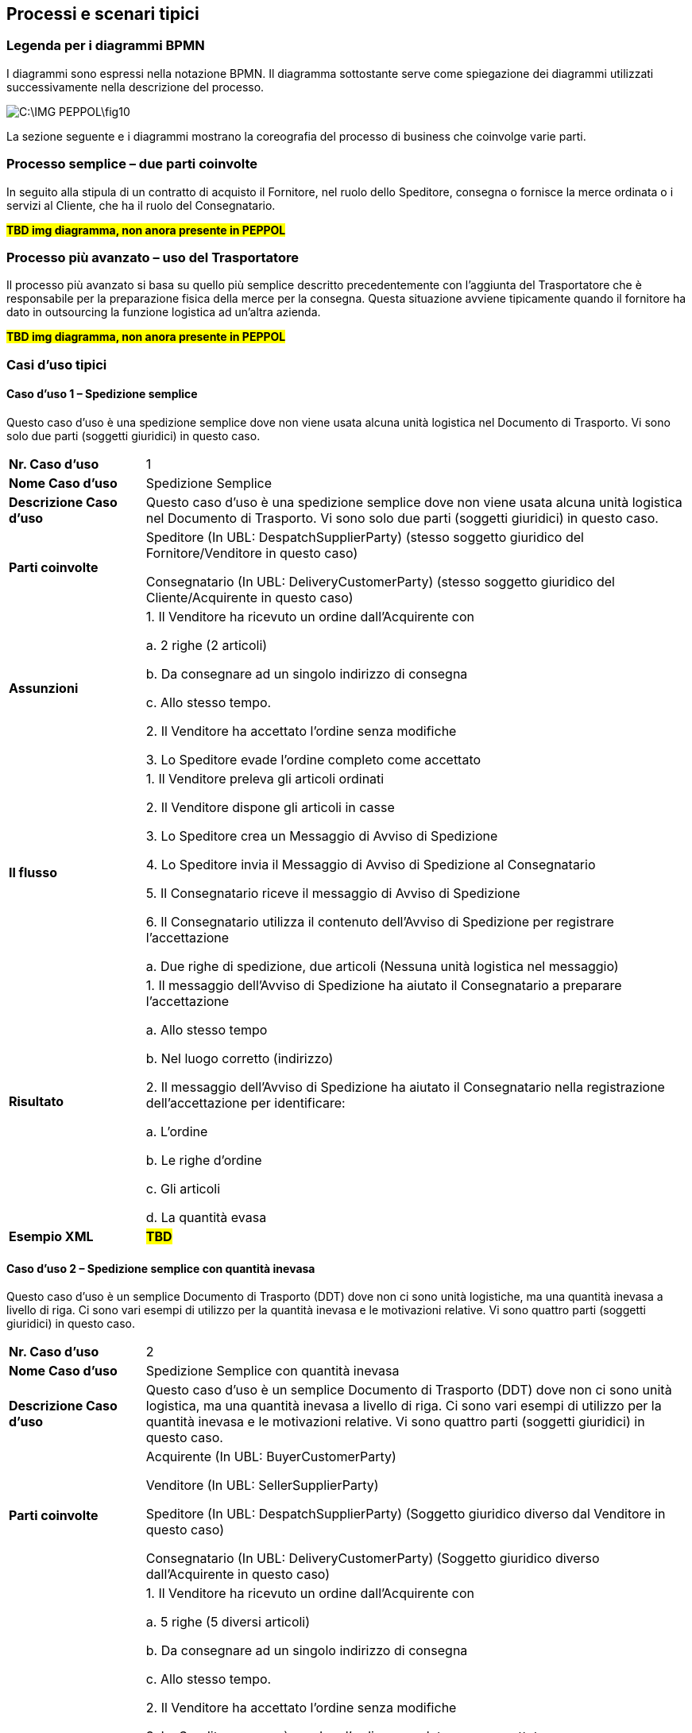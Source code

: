 == Processi e scenari tipici

=== Legenda per i diagrammi BPMN

I diagrammi sono espressi nella notazione BPMN.  Il diagramma sottostante serve come spiegazione dei diagrammi utilizzati successivamente nella descrizione del processo.


image::C:\IMG_PEPPOL\fig10.JPG[]

La sezione seguente e i diagrammi mostrano la coreografia del processo di business che coinvolge varie parti.

=== Processo semplice – due parti coinvolte

In seguito alla stipula di un contratto di acquisto il Fornitore, nel ruolo dello Speditore, consegna o fornisce la merce ordinata o i servizi al Cliente, che ha il ruolo del Consegnatario.


#**TBD img diagramma, non anora presente in PEPPOL**#


=== Processo più avanzato – uso del Trasportatore

Il processo più avanzato si basa su quello più semplice descritto precedentemente con l’aggiunta del Trasportatore che è responsabile per la preparazione fisica della merce per la consegna.  Questa situazione avviene tipicamente quando il fornitore ha dato in outsourcing la funzione logistica ad un’altra azienda.


#**TBD img diagramma, non anora presente in PEPPOL**#

=== Casi d’uso tipici

==== Caso d’uso 1 – Spedizione semplice

Questo caso d’uso è una spedizione semplice dove non viene usata alcuna unità logistica nel Documento di Trasporto. Vi sono solo due parti (soggetti giuridici) in questo caso.


[width="100%",cols="1,4"]
|====
| *Nr. Caso d’uso* | 1  
| *Nome Caso d’uso* | Spedizione Semplice  
| *Descrizione Caso d’uso* | Questo caso d’uso è una spedizione semplice dove non viene usata alcuna unità logistica nel Documento di Trasporto. Vi sono solo due parti (soggetti giuridici) in questo caso.  
| *Parti coinvolte* | Speditore (In UBL: DespatchSupplierParty) (stesso soggetto giuridico del Fornitore/Venditore in questo caso)

Consegnatario (In UBL: DeliveryCustomerParty) (stesso soggetto giuridico del Cliente/Acquirente in questo caso)
 
| *Assunzioni* | 
1. Il Venditore ha ricevuto un ordine dall’Acquirente con 

    a. 2 righe (2 articoli)

    b. Da consegnare ad un singolo indirizzo di consegna 

    c. Allo stesso tempo.

2.	Il Venditore ha accettato l’ordine senza modifiche

3.	Lo Speditore evade l’ordine completo come accettato
 
| *Il flusso* |  
1.	Il Venditore preleva gli articoli ordinati 

2.	Il Venditore dispone gli articoli in casse

3.	Lo Speditore crea un Messaggio di Avviso di Spedizione 

4.	Lo Speditore invia il Messaggio di Avviso di Spedizione al Consegnatario

5.	Il Consegnatario riceve il messaggio di Avviso di Spedizione

6.	Il Consegnatario utilizza il contenuto dell’Avviso di Spedizione per registrare l’accettazione

    a.	Due righe di spedizione, due articoli (Nessuna unità logistica nel messaggio)

| *Risultato* |  
1.	Il messaggio dell’Avviso di Spedizione ha aiutato il Consegnatario a preparare l’accettazione 

    a.	Allo stesso tempo

    b.	Nel luogo corretto (indirizzo)

2.	Il messaggio dell’Avviso di Spedizione ha aiutato il Consegnatario nella registrazione dell’accettazione per identificare:

    a.	L’ordine

    b.	Le righe d’ordine

    c.	Gli articoli

    d.	La quantità evasa

| *Esempio XML* |  #*TBD*#
|====


==== Caso d’uso 2 – Spedizione semplice con quantità inevasa

Questo caso d’uso è un semplice Documento di Trasporto (DDT) dove non ci sono unità logistiche, ma una quantità inevasa a livello di riga. Ci sono vari esempi di utilizzo per la quantità inevasa e le motivazioni relative. Vi sono quattro parti (soggetti giuridici) in questo caso.


[width="100%",cols="1,4"]
|====
| *Nr. Caso d’uso* | 2  
| *Nome Caso d’uso* | Spedizione Semplice con quantità inevasa   
| *Descrizione Caso d’uso* | Questo caso d’uso è un semplice Documento di Trasporto (DDT) dove non ci sono unità logistica, ma una quantità inevasa a livello di riga. Ci sono vari esempi di utilizzo per la quantità inevasa e le motivazioni relative. Vi sono quattro parti (soggetti giuridici) in questo caso.    
| *Parti coinvolte* | 
Acquirente (In UBL: BuyerCustomerParty)

Venditore (In UBL: SellerSupplierParty)

Speditore (In UBL: DespatchSupplierParty) (Soggetto giuridico diverso dal Venditore in questo caso)

Consegnatario (In UBL: DeliveryCustomerParty) (Soggetto giuridico diverso dall’Acquirente in questo caso)

| *Assunzioni* | 
1.	Il Venditore ha ricevuto un ordine dall’Acquirente con

    a.	5 righe (5 diversi articoli)

    b.	Da consegnare ad un singolo indirizzo di consegna

    c.	Allo stesso tempo.

2.	Il Venditore ha accettato l’ordine senza modifiche

3.	Lo Speditore non può evadere l’ordine completo come accettato

4.	La prima riga contiene la quantità ordinata

5.	La seconda riga contiene la consegna di 6 dei 10 articoli ordinati. 
I rimanenti 4 articoli saranno consegnati in un’altra Spedizione  

6.	La terza linea contiene la consegna di 6 dei 10 articoli ordinati. I rimanenti 4 articoli non-saranno consegnati

7.	La quarta riga contiene la consegna di 6 dei 10 articoli. 3 articoli saranno consegnati in un’altra Spedizione e 1 articolo non sarà consegnato

8.	La quinta riga contiene una consegna di 12 invece dei 10 articoli ordinati

| *Il flusso* | 
1.	Il Venditore preleva gli articoli ordinati

2.	Il Venditore dispone gli articoli in casse

3.	Lo Speditore crea un messaggio di Avviso di Spedizione 

4.	Lo Speditore invia il messaggio di Avviso di Spedizione al Cliente

5.	Il Consegnatario riceve il messaggio di Avviso di Spedizione

6.	Il Consegnatario utilizza il contenuto del messaggio di Avviso Spedizione per registrare l’accettazione.

    a.	Cinque righe della spedizione con articoli differenti, ma una parte degli articoli relativa alle righe 2-5 è sia inevasa o non può essere consegnata affatto. (Il messaggio non utilizza alcuna unità logistica)
 
| *Risultato* | 
1.	Il messaggio di Avviso di Spedizione ha aiutato il Consegnatario a preparare l’accettazione 
    
    a.	In tempo
    
    b.	Nel luogo corretto (indirizzo)

2.	Il messaggio di Avviso di Spedizione ha aiutato il Consegnatario nella registrazione dell’accettazione per identificare:
    
    a.	L’ordine
    
    b.	Le righe d’ordine
    
    c.	Gli articoli
    
    d.	La quantità evasa
    
    e.	La quantità inevasa da consegnare successivamente
    
    f.	La quantità inevasa che non verrà mai consegnata
| *Esempio XML* |  #*TBD*#
|====


==== Caso d’uso 3 – Spedizione con unità logistica utilizzando le chiavi GS1

Questo caso d’uso rappresenta l’uso più specifico del Documento di Trasporto (DDT) dove vengono applicate al suo interno diverse chiavi GS1 per identificare diverse entità nel documento, come; Parti di business, Endpoint, Shipment id, consignment id, logistic unit id ed identificatori dei prodotti. 



[width="100%",cols="1,4"]
|====
| *Nr. Caso d’uso* | 3  
| *Nome Caso d’uso* | Documento di Trasporto con unità logistica e uso di chiavi GS1  
| *Descrizione Caso d’uso* | Descrive un processo completo per cui uno Speditore genera un Documento di Trasporto basato su informazioni relative all’ordine e ai prodotti.

Il Documento di Trasporto (DDT) abilita il Fornitore / Trasportatore a fornire informazioni dettagliati sul contenuto di una spedizione e permette all’Acquirente di riconciliare, o confermare, la spedizione fisica a fronte dell’ordine; esso fornisce una copia del dettaglio di imballaggio della spedizione e la composizione della consegna.

Il Documento di Trasporto è inviato dallo Speditore al Consegnatario quando la merce viene inviata.
| *Parti coinvolte* | 
Lo Speditore (In UBL: DespatchSupplierParty) (In questo caso è soggetto giuridico diverso dal Venditore)

Venditore (In UBL: SellerSupplierParty)

Consegnatario (In UBL: DeliveryCustomerParty) (In questo caso è soggetto giuridico diverso dall’Acquirente)

Acquirente (In UBL: BuyerCustomerParty)
| *Pre condizioni* | Allineamento delle anagrafiche centrali con ubicazioni (GLNs) e prodotti (GTINs). 
| *Post condizioni* | Il Documento di Trasporto è ricevuto dal destinatario della merce. 
| *Assunzioni* | 
a.	L’Avviso di Spedizione ha un ID di spedizione (GSIN) assegnato dal venditore

b.	L’Avviso di Spedizione ha un ID di consegna che è stato assegnato dal trasportatore (GINC)

c.	Un luogo di consegna (no cross-docking) che è identificato da un GLN.

d.	Le quattro righe di spedizione sono ciascuna una unità ordinabile – un GTIN.

e.	Due unità ordinate (GTIN) sono imballate in ogni pallet.

f.	Ci sono due pallet nella spedizione.

g.	Ad ogni pallet standard è assegnata un’etichetta logistica (SSCC) identificativa.

h.	Un’etichetta logistica è stata applicate ad ognuno dei pallet dove l’SSCC è usato e rappresentato con numeri in chiaro, dettagli sull’indirizzo e codice a barre GS1 128

#*TBD* image#
| *Il flusso* | 
Il Venditore ha accettato l’ordine senza modifiche.

1.	Il Venditore preleva la merce ordinata 

2.	La merce ordinata consiste di un pallet ogni 2 righe di articoli 
ordinati.

3.	Lo Speditore carica la merce per il trasporto. 

4.	Lo Speditore invia l’Avviso di Spedizione (DDT) al Consegnatario

5.	Il Consegnatario receve il messaggio di Avviso di Spedizione

6.	Il Consegnatario usa il contenuto del messaggio di Avviso di Spedizione per registrare l’accettazione.

| *Risultato* | 
1.	Il messaggio di Avviso di Spedizione ha aiutato il Consegnatario a preparare l’accettazione della merce:

a.	In tempo

b.	Nel luogo corretto (indirizzo)

2.	L’Avviso di Spedizione ha aiutato il Consegnatario nella registrazione dell’accettazione per identificare:

a.	L’ordine

b.	Le righe d’ordine

c.	Le unità logistiche 

d.	La descrizione della merce

e.	La quantità evasa

f.	Le Parti coinvolte nel processo


| *Esempio XML* |  #*TBD*#
|====

Di seguito si forniscono ulteriori dettagli e chiarimenti sulle varie chiavi e identificatori utilizzati in questo Caso d’uso, come pure i benfici che gli implementatori possono ottenere quando li usano. Infine vi sono due immagini che chiariscono la relazione che intercorre tra gli identificatori GSIN e GINC.  

[width="100%",cols="1,4"]
|====
2+| **Di seguito, una panoramica e una spiegazione delle chiavi usate nel caso d'uso.**  
| **GLN**:

Global location number |   
Speditore - Identificazione organizzativa.

Speditore - Identificazione Endpoint 

Consegnatario - Identificazione organizzativa.

Consegnatario - Identificazione Endpoint

Acquirente - Identificazione organizzativa.

Acquirente - Identificazione Endpoint.

Venditore - Identificazione organizzativa

Venditore - Identificazione Endpoint.
| **SSCC**:

Serial Shipping Container Code |

Ad ogni unità logistica viene assegnata una SSCC.

L’SSCC è una chiave identificativa GS1 per un articolo di qualsiasi composizione utilizzato per il trasporto e/o deposito che necessita di essere gestito attraverso la catena di fornitura. L’SSCC è assegnato per la durata del trasporto dell’articolo merce ed è un elemento obbligatorio nell’Etichetta Logistica di GS1



| **GSIN**:

Global Shipment Identification Number | 

Identificativo della Spedizione. Un numero di spedizione per il Documento di Trasporto.

A livello documento questo specifica il numero assegnato all’intera Spedizione, che può essere formata da diverse consegne.

•	Numero assegnato dal venditore per identificare un raggruppamento logico di unità logistiche o di trasporto che sono tipicamente assemblate dal venditore per il trasporto di una spedizione.

•	È allineato al requisito del Unique Consignment Reference (UCR) del World Customs Organisation (WCO).

È approvato da ISO/IEC 15459 (ISO License Plate).
| **GINC**:

Global Identification Number of Consignment | 
Un numero di consegna per il Documento di Trasporto

•	È utilizzato per identificare il raggruppamento logico di unità logistiche o di trasporto che sono assemblate per il trasporto associato ad un documento di trasporto.

•	È utilizzato per identificare il raggruppamento logico di unità logistiche durante uno specifico viaggio nel quale ci potrebbbero essere molteplici fasi di consegna.

| **GTIN**:

Global trade Item Number |
Ogni articolo ordinato come un GTIN.

Identificazione del Prodotto.
|====


[width="100%",cols="1,4"]
|====
2+| **Di seguito, una panoramica e una spiegazione delle chiavi usate nel caso d'uso.**  
| **GTIN**:

Global trade Item Number |
•	La merce corretta e i dati associati sono stati ottenuti grazie ad un allineamento dei dati a monte. 
| **GLN**:

Global location number |   
•	Dati di ubicazione precisi e fidati sono stati ottenuti attraverso l’allineamento con i registri anagrafici principali di GS1. 
| **SSCC**:

Serial Shipping Container Code |
•	Le unità logistiche vengono identificate individualmente mediante l’SSCC (Serial Shipping Container Code)

•	I dettagli sul’articolo merce vengono acceduti attraverso la lettura di codici a barre o leggendo (EPC/RFID) l’SSCC posto sull’unità logistica. 

•	L’uso dell’SSCC su di una unità logistica è soggetto a regole, cioè che multiple SSCC visibili su di una unità logistica possono essere solo utilizzate a scopo di transito.

o	Se due o più SSCC vengono applicate su di una unità logistica, le unità associate ad una data SSCC devono essere avvolte o legate insieme a formare un’unità logistica individuale.

o	Multipli SSCC possono essere applicate su unità individuali di una unità logistica per il successivo cross-docking ma queste DEVONO essere avvolte in modo da non essere visibili.

•	Inoltre, un’etichetta logistica principale deve essere applicata all’unità logistica complessiva per la consegna al centro di distribuzione.

| **GSIN**:

Global Shipment Identification Number | 
•	Un numero di spedizione riconosciuto a livello globale utilizzato per identificare univocamente la spedizione nel suo complesso come specificato dal venditore. 
| **GINC**:

Global Identification Number of Consignment | 
•	Un numero di consegna riconosciuto a livello globale utilizzato per identificare univocamente la consegna come specificato dallo spedizioniere. 
|====


Chiarimenti supplementari sull’uso del GSIN e del GINC.

_Assemblaggio delle chiavi:_

#**TBD** img#


==== Caso d’uso 4 – Spedizione con indicazione del peso, lunghezza e/o volume degli articoli merce

Questo caso d’uso dimostra l’uso del Documento di Trasporto, dove il Venditore spedisce degli articoli prezzati in base al peso, lunghezza e/o volume (es. insalata, carne). 



[width="100%",cols="1,4"]
|====
| *Nr. Caso d’uso* | 4  
| *Nome Caso d’uso* | 
Spedizione con articoli descritti mediante il peso, la lunghezza e/o il volume (es. verdure, carne) 
| *Descrizione Caso d’uso* |
Questo caso d’uso dimostra l’uso del Documento di Trasporto (DDT), dove il Venditore spedisce degli articoli prezzati in base al peso, lunghezza e/o volume. Quindi, il peso, la lunghezza o il volume degli articoli sono importanti.  Le unità logistiche vengono utilizzate per indicare come sono imballati gli gli articoli. 

Questo caso d’uso dimostra inoltre:

•	l’uso di identificatori per diverse parti (GLN ed il numero di organizzazione Svedese)

•	l’uso di ItemBestBeforeDate, ItemExpiryDate, ItemBatchNumber, ItemSerialNumbers, 

•	l’uso delle chiavi SSCC,

•	l’uso dell’ItemSellersIdentifier e dell’ItemStandardIdentifier (GTIN).
| *Parti coinvolte* | 
Lo Speditore (In UBL: DespatchSupplierParty) (In questo caso è lo stesso soggetto giuridico del Fornitore/Venditore)

Il Consegnatario (In UBL: DeliveryCustomerParty) (In questo caso è lo stesso soggetto giuridico del Cliente/Acquirente)
| *Assunzioni* | 
1.	Il Venditore ha ricevuto un ordine dall’Acquirente con:

a.	4 righe (4 articoli) che sono prezzate in base al peso

b.	Da consegnare ad un singolo indirizzo di consegna 

c.	Allo stesso tempo.

2.	Il Venditore ha accettato l’ordine senza modifiche.

3.	Il Venditore consegna l’ordine completo come accettato. 

4.	Gli articoli sono suddivisi in quattro unità logistiche diverse.

#*TBD* image#
| *Il flusso* |
1.	Il Venditore preleva gli articoli ordinati 

2.	Il Venditore pesa gli articoli merce. 

3.	Il Venditore carica gli articoli in unità logistiche (Scatole)

4.	Lo Speditore crea il messaggio di Avviso di Spedizione

5.	Lo Speditore invia il messaggio di Avviso di Spedizione al Consegnatario

6.	Il Consegnatario riceve il messaggio di Avviso di Spedizione

7.	Il Consegnatario usa il contenuto dell’Avviso di Spedizione per registrare l’accettazione.

a.	Quattro righe di spedizione, quattro articoli.

b.	Le unità logistiche sono identificate mediante identificatori SSCC

c.	Il peso consegnato è utilizzato nell’accettazione (per verifica)

8.	Il Consegnatario usa il contenuto del messaggio di Avviso Spedizione per lo stoccaggio e la movimentazione.

a.	Gli articoli possono essere stoccati per BestBeforeDate o ExpiryDate

b.	Gli articoli possono essere stoccati per lotto e/o numero seriale

c.	Gli articoli possono essere movimentati in base al peso della unità logistica

| *Risultato* | 
1.	Il messaggio di Avviso di Spedizione ha aiutato il Consegnatario a preparare l’accettazione 

a.	In tempo

b.	Nel luogo corretto (indirizzo)

c.	Con strumenti di stoccaggio appropriati

2.	Il messaggio di Avviso di Spedizione ha aiutato il Consegnatario nel processo di registrazione dell’accettazione per identificare

a.	L’ordine

b.	Le righe d’ordine

c.	Le unità logistiche 

d.	Gli articoli

e.	La quantità evasa/peso

| *Esempio XML* |  #*TBD*#
|====


==== Caso d’uso 5 – Spedizione avanzata con l’uso della maggior parte delle informazioni di business

Questo caso d’uso è relativamente più complesso e dimostra l’uso della maggior parte dei termini di business disponibili nel messaggio del Documento di Trasporto.

[width="100%",cols="1,4"]
|====
| *Nr. Caso d’uso* | 5  
| *Nome Caso d’uso* | Documento di Trasporto (DDT) avanzato con dimostrazione della maggior parte dei termini di business 
| *Descrizione Caso d’uso* | Questo caso d’uso rappresenta un uso molto complesso del Documento di Trasporto perchè dimostra l’uso di tutti i termini di business esistenti nel messaggio del Documento di Trasporto elettronico.

Questo caso d’uso dimostra anche diversi utilizzi di:

•	Identificativo delle Parti di business

•	Identificativo degli articoli

•	Imballaggi

| *Parti coinvolte* | 
Acquirente (In UBL: BuyerCustomerParty)

Venditore (In UBL: SellerSupplierParty)

Speditore (In UBL: DespatchSupplierParty) (In questo caso d’uso è un soggetto giuridico diverso dal Venditore)

Consegnatario (In UBL: DeliveryCustomerParty) (In questo caso d’uso è un soggetto giuridico diverso dall’Acquirente)

Committente (In UBL: OriginatorCustomerParty)

| *Assunzioni* | 
1.	Il Venditore e lo Speditore sono soggetti giuridici diversi.

2.	L’Acquirente e il Consegnatario sono soggetti giuridici diversi.

3.	Il Venditore ha ricevuto un ordine dall’Acquirente

a.	5 righe d’ordine (5 articoli).

b.	La riga d’ordine 4 non è consegnata con questa spedizione.

c.	La seconda riga della Spedizione contiene una consegna di 6 dei 10 articoli ordinati. I rimanenti 4 articoli saranno consegnati in un’altra spedizione.  

d.	La terza riga della Spedizione è basata sul peso.

e.	Ordine da consegnare ad un unico indirizzo di consegna.

f.	Allo stesso stempo.

g.	La riga 4 della Spedizione contiene articoli pericolosi.

4.	Il Venditore ha accettato l’ordine senza modifiche. 

5.	Lo Speditore è responsabile per la consegna e utilizza un trasportatore per il trasporto fisico.

6.	Gli articoli nella prima e seconda riga sono nella stessa unità logistica.

7.	Gli articoli nella riga tre e quatto sono in unità logistiche separate.

#*TBD* image#

| *Il flusso* | 
1.	Il Venditore preleva gli articoli ordinati

2.	Il Venditore carica gli articoli in unità logistiche (Scatole, casse, pallet, etc..)

3.	Lo Speditore identifica tutti i dettagli della spedizione

4.	Il trasportatore prende la merce per iniziare il trasporto  

5.	Lo Speditore crea il messaggio di Avviso Spedizione

6.	Lo Speditore invia il messaggio di Avviso Spedizione al Consegnatario

7.	Il Consegnatario può usare l’ID di tracking per tracciare la spedizione

8.	Il Consegnatario riceve il messaggio di Avviso Spedizione

9.	Il trasportatore consegna la merce al Consegnatario

10.	Il Consegnatario usa il contenuto del messaggio di Avviso Spedizione per la registrazione dell’accettazione.

a.	Quattro righe di Spedizione, Quattro articoli.

b.	Le unità logistiche sono identificate mediante identificatori SSCC

11.	Il Consegnatario usa il contenuto del messaggio di Avviso Spedizione per stoccaggio e movimentazione.

a.	Le unità logistiche con articoli pericolosi vengono identificate

b.	Gli articoli possono essere stoccati per best before date, per lotto e/o numero seriale

c.	Gli articoli possono essere movimentati in base al peso della unità logistica
| *Risultato* |
1.	Il messaggio di Avviso Spedizione ha aiutato il Consegnatario a preparare l’accettazione 

a.	In tempo

b.	Nel luogo giusto (indirizzo)

c.	Con strumenti di stoccaggio appropriati

d.	In modo sicuro

2.	Il messaggio di Avviso di Spedizione ha aiutato il Consegnatario nel processo di registrazione dell’accettazione per identificare

a.	L’ordine

b.	Le righe d’ordine

c.	Le unità logistiche 

d.	Gl articoli

e.	La quantità evasa/peso
| *Esempio XML* |  #*TBD*#
|====
